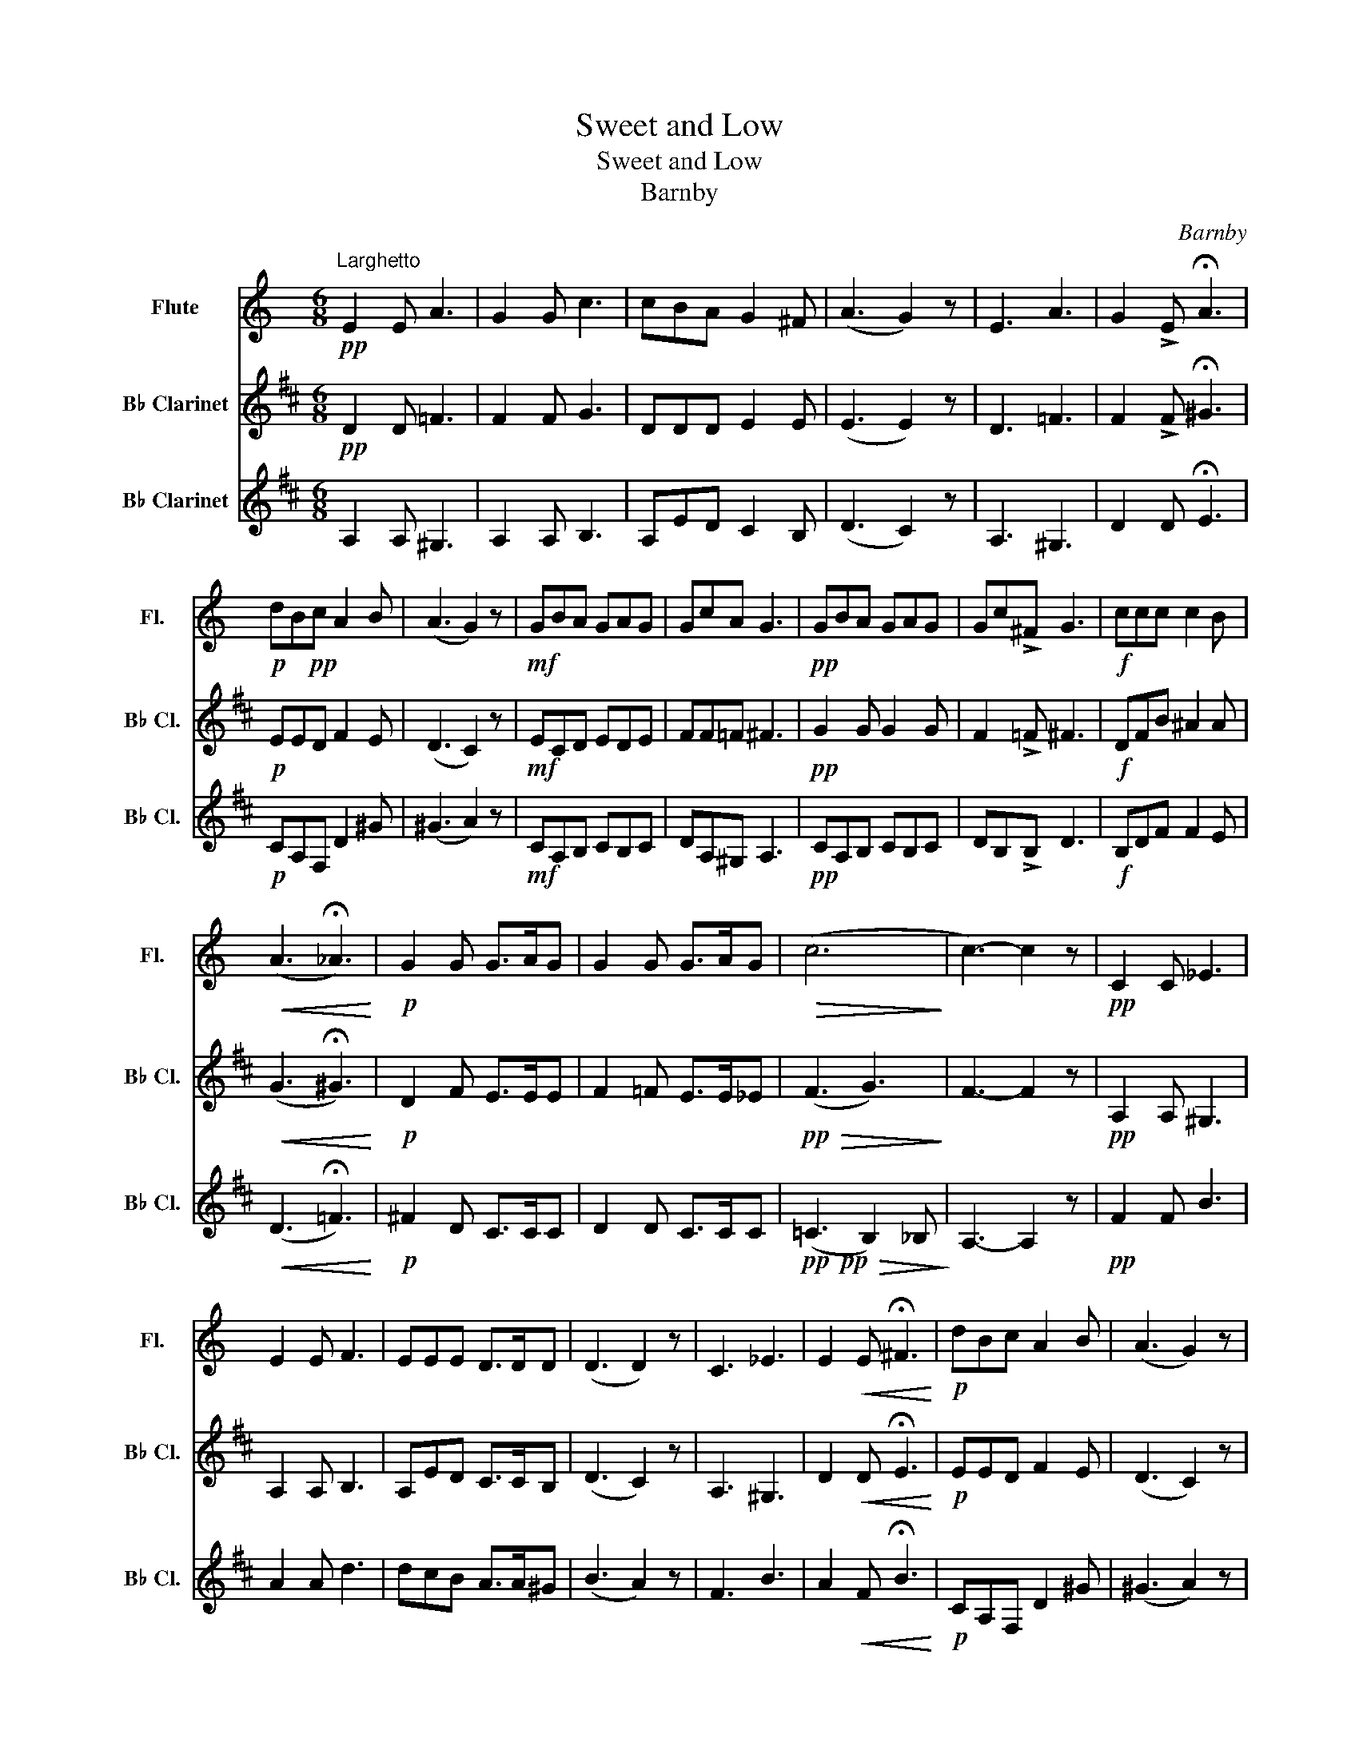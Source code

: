 X:1
T:Sweet and Low
T:Sweet and Low
T:Barnby
C:Barnby
%%score 1 2 3
L:1/8
M:6/8
K:C
V:1 treble nm="Flute" snm="Fl."
V:2 treble transpose=-2 nm="B♭ Clarinet" snm="B♭ Cl."
V:3 treble transpose=-2 nm="B♭ Clarinet" snm="B♭ Cl."
V:1
"^Larghetto"!pp! E2 E A3 | G2 G c3 | cBA G2 ^F | (A3 G2) z | E3 A3 | G2 !>!E !fermata!A3 | %6
!p! dB!pp!c A2 B | (A3 G2) z |!mf! GBA GAG | GcA G3 |!pp! GBA GAG | Gc!>!^F G3 |!f! ccc c2 B | %13
!<(! (A3 !fermata!_A3)!<)! |!p! G2 G G>AG | G2 G G>AG |!>(! (c6!>)! | c3-) c2 z |!pp! C2 C _E3 | %19
 E2 E F3 | EEE D>DD | (D3 D2) z | C3 _E3 | E2!<(! E !fermata!^F3!<)! |!p! dBc A2 B | (A3 G2) z | %26
!mf! GBA GAG | GcA G3 |!pp! F2 F F2 F | E2 !>!_E =E3 |!f! CEA ^G2 G | %31
!>(!!>(! (F3 !fermata!^F3)!>)!!>)! |!p! C2 E D>DD | E2 _E D>D_D |!pp!!>(! (E3 F3)!>)! | E3- E2 z |] %36
V:2
[K:D]!pp! D2 D =F3 | F2 F G3 | DDD E2 E | (E3 E2) z | D3 =F3 | F2 !>!F !fermata!^G3 |!p! EED F2 E | %7
 (D3 C2) z |!mf! ECD EDE | FF=F ^F3 |!pp! G2 G G2 G | F2 !>!=F ^F3 |!f! DFB ^A2 A | %13
!<(! (G3 !fermata!^G3)!<)! |!p! D2 F E>EE | F2 =F E>E_E |!pp!!>(! (F3 G3)!>)! | F3- F2 z | %18
!pp! A,2 A, ^G,3 | A,2 A, B,3 | A,ED C>CB, | (D3 C2) z | A,3 ^G,3 | D2!<(! D !fermata!E3!<)! | %24
!p! EED F2 E | (D3 C2) z |!mf! ECD EDE | FF=F ^F3 |!pp! AcB ABA | Ad!>!^G A3 |!f! ddd d2 c | %31
!>(!!>(! (B3 !fermata!_B3)!>)!!>)! |!p! A2 A A>BA | A2 A A>BA |!pp!!>(! (d6!>)! | d3-) d2 z |] %36
V:3
[K:D] A,2 A, ^G,3 | A,2 A, B,3 | A,ED C2 B, | (D3 C2) z | A,3 ^G,3 | D2 D !fermata!E3 | %6
!p! CA,F, D2 ^G | (^G3 A2) z |!mf! CA,B, CB,C | DA,^G, A,3 |!pp! CA,B, CB,C | DB,!>!B, D3 | %12
!f! B,DF F2 E |!<(! (D3 !fermata!=F3)!<)! |!p! ^F2 D C>CC | D2 D C>CC | %16
!pp!!pp!!>(! (=C3 B,2) _B,!>)! | A,3- A,2 z |!pp! F2 F B3 | A2 A d3 | dcB A>A^G | (B3 A2) z | %22
 F3 B3 | A2!<(! F !fermata!B3!<)! |!p! CA,F, D2 ^G | (^G3 A2) z |!mf! CA,B, CB,C | DF,^G, A,3 | %28
!pp! CA,B, CB,C | DB,B, D3 |!f! B,DF F2 E |!>(! (D3 !fermata!=F3)!>)! |!p! ^F2 D C>CC | D2 D C>CC | %34
!pp!!>(! (=C3 B,2) _B,!>)! | A,3- A,2 z |] %36


